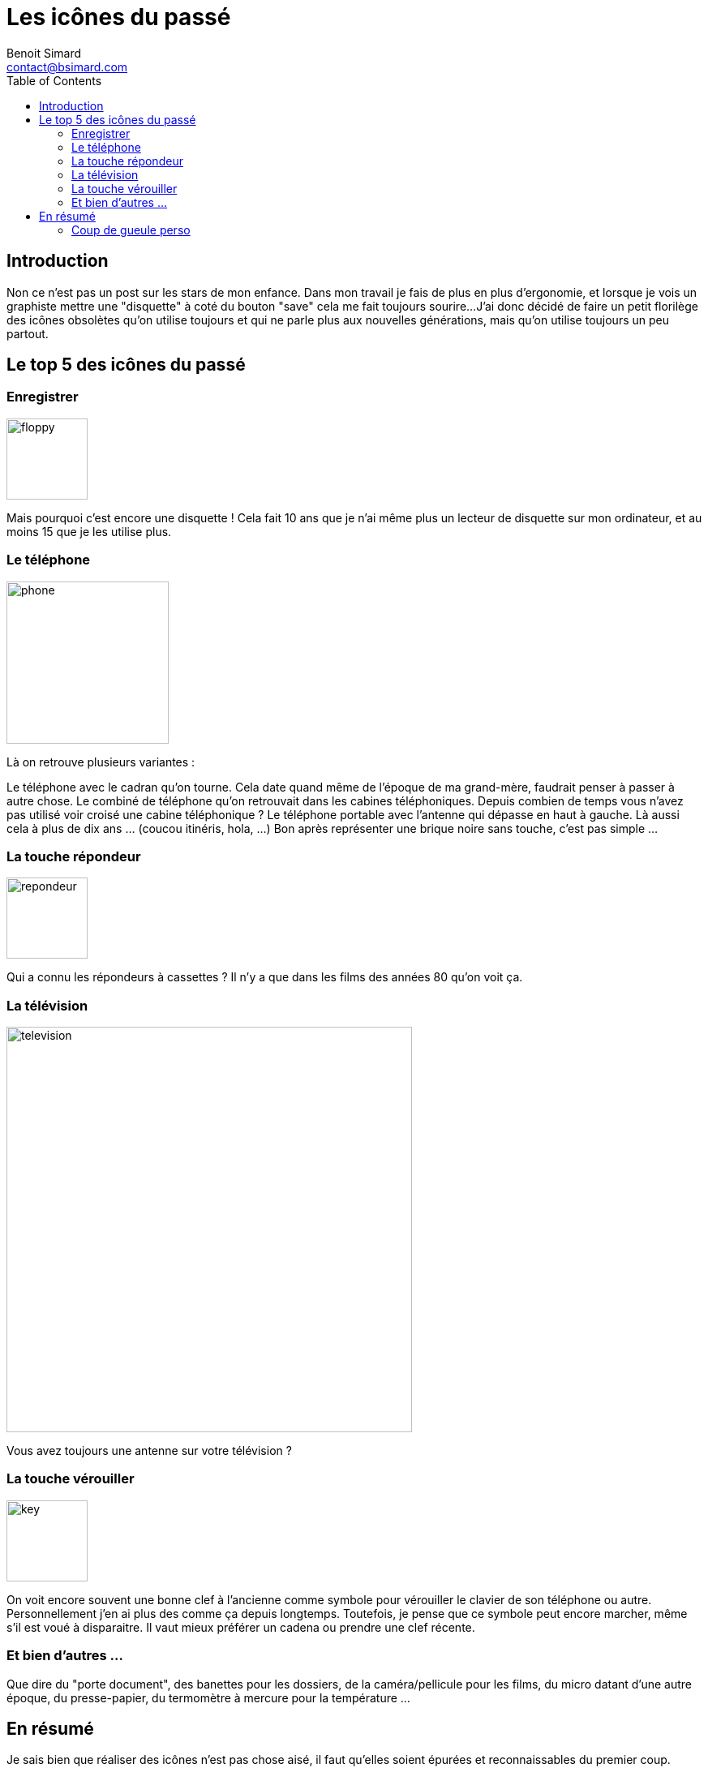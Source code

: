 = Les icônes du passé
Benoit Simard <contact@bsimard.com>
:page-layout: post
:page-lang: fr
:page-description: Lorsque je vois un graphiste mettre une disquette a cote du bouton save cela me fait toujours rire ! J'ai donc deide de faire un petit florilege des icones obsoletes.
:page-disqusid: Les-ic&ocirc;nes-du-passe
:page-permalink: /Les-icones-du-passe
:page-image: /public/images/icones/obsolete.png
:page-tags: ergonomie
:toc:

== Introduction

Non ce n'est pas un post sur les stars de mon enfance.
Dans mon travail je fais de plus en plus d'ergonomie, et lorsque je vois un graphiste mettre une "disquette" à coté du bouton "save" cela me fait toujours sourire...
J'ai donc décidé de faire un petit florilège des icônes obsolètes qu'on utilise toujours et qui ne parle plus aux nouvelles générations, mais qu'on utilise toujours un peu partout.

== Le top 5 des icônes du passé

=== Enregistrer

image::/public/images/icones/floppy.png[width=100]

Mais pourquoi c'est encore une disquette !
Cela fait 10 ans que je n'ai même plus un lecteur de disquette sur mon ordinateur, et au moins 15 que je les utilise plus.

=== Le téléphone

image::/public/images/icones/phone.jpg[width=200]

Là on retrouve plusieurs variantes :

Le téléphone avec le cadran qu'on tourne. Cela date quand même de l'époque de ma grand-mère, faudrait penser à passer à autre chose.
Le combiné de téléphone qu'on retrouvait dans les cabines téléphoniques. Depuis combien de temps vous n'avez pas utilisé voir croisé une cabine téléphonique ?
Le téléphone portable avec l'antenne qui dépasse en haut à gauche. Là aussi cela à plus de dix ans ... (coucou itinéris, hola, ...)
Bon après représenter une brique noire sans touche, c'est pas simple ...

=== La touche répondeur

image::/public/images/icones/repondeur.png[width=100]

Qui a connu les répondeurs à cassettes ? Il n'y a que dans les films des années 80 qu'on voit ça.

=== La télévision

image::/public/images/icones/television.jpg[width=500]

Vous avez toujours une antenne sur votre télévision ?

=== La touche vérouiller

image::/public/images/icones/key.png[width=100]

On voit encore souvent une bonne clef à l'ancienne comme symbole pour vérouiller le clavier de son téléphone ou autre.
Personnellement j'en ai plus des comme ça depuis longtemps. Toutefois, je pense que ce symbole peut encore marcher, même s'il est voué à disparaitre. Il vaut mieux préférer un cadena ou prendre une clef récente.

=== Et bien d'autres ...

Que dire du "porte document", des banettes pour les dossiers,  de la caméra/pellicule pour les films, du micro datant d'une autre époque, du presse-papier, du termomètre à mercure pour la température ...

== En résumé

Je sais bien que réaliser des icônes n'est pas chose aisé, il faut qu'elles soient épurées et reconnaissables du premier coup.
Toutefois, je pense qu'il est nécessaire de les faire évoluer pour que cela représente la réalité. Sinon cela n'est plus une icône, c'est à dire  une représentation de quelque chose, mais tout simplement un symbole, qui n'a que de sens que celui qu'on veut bien lui donner.

=== Coup de gueule perso

Dans le même genre, si un jour je tiens celui qui a créé l'icône "wifi", il passera un mauvais 1/4 d'heure. C'est quasiment la même que celle pour le volume, mais à la verticale. Il est fréquent que je me trompe, d'autant plus que j'ai aussi une icône RSS dans mon systemtray ...
